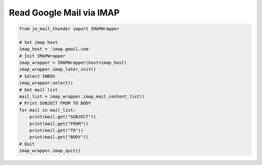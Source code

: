Read Google Mail via IMAP
----

.. code-block:: python

    from je_mail_thunder import IMAPWrapper

    # Set imap host
    imap_host = 'imap.gmail.com'
    # Init IMAPWrapper
    imap_wrapper = IMAPWrapper(host=imap_host)
    imap_wrapper.imap_later_init()
    # Select INBOX
    imap_wrapper.select()
    # Get mail list
    mail_list = imap_wrapper.imap_mail_content_list()
    # Print SUBJECT FROM TO BODY
    for mail in mail_list:
        print(mail.get("SUBJECT"))
        print(mail.get("FROM"))
        print(mail.get("TO"))
        print(mail.get("BODY"))
    # Quit
    imap_wrapper.imap_quit()

